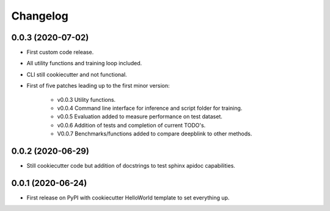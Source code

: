 
Changelog
=========

0.0.3 (2020-07-02)
------------------

* First custom code release.
* All utility functions and training loop included.
* CLI still cookiecutter and not functional.
* First of five patches leading up to the first minor version:

    * v0.0.3 Utility functions.
    * v0.0.4 Command line interface for inference and script folder for training.
    * v0.0.5 Evaluation added to measure performance on test dataset.
    * v0.0.6 Addition of tests and completion of current TODO's.
    * V0.0.7 Benchmarks/functions added to compare deepblink to other methods.

0.0.2 (2020-06-29)
------------------

* Still cookiecutter code but addition of docstrings to test sphinx apidoc capabilities.

0.0.1 (2020-06-24)
------------------

* First release on PyPI with cookiecutter HelloWorld template to set everything up.
